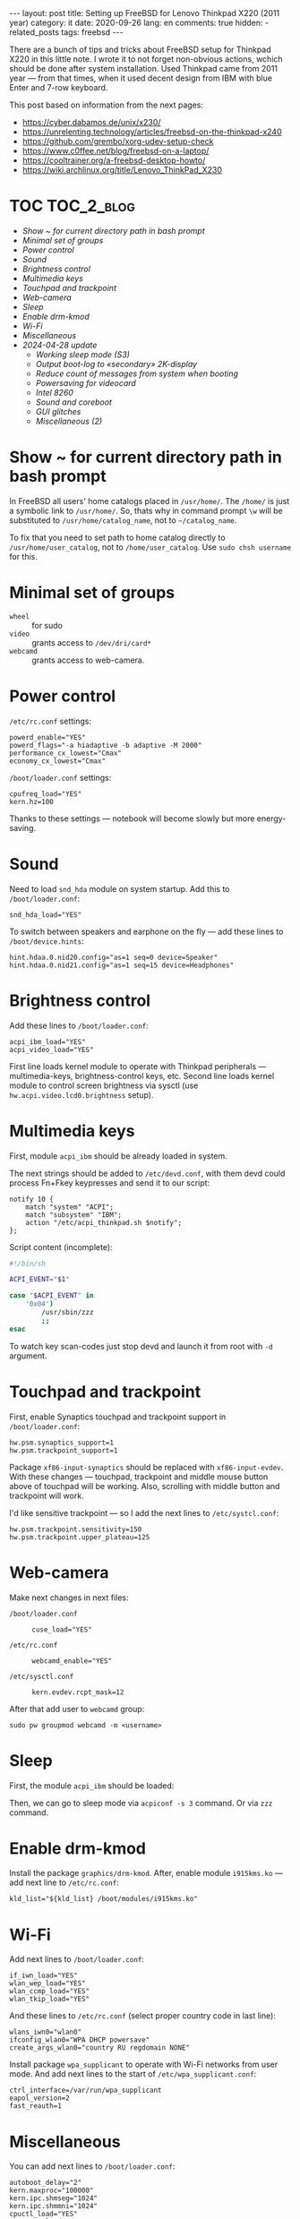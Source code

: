 #+BEGIN_EXPORT html
---
layout: post
title: Setting up FreeBSD for Lenovo Thinkpad X220 (2011 year)
category: it
date: 2020-09-26
lang: en
comments: true
hidden:
  - related_posts
tags: freebsd
---
#+END_EXPORT

There are a bunch of tips and tricks about FreeBSD setup for Thinkpad X220 in
this little note. I wrote it to not forget non-obvious actions, wchich should
be done after system installation. Used Thinkpad came from 2011 year — from
that times, when it used decent design from IBM with blue Enter and 7-row
keyboard.

This post based on information from the next pages:
- [[https://cyber.dabamos.de/unix/x230/]]
- [[https://unrelenting.technology/articles/freebsd-on-the-thinkpad-x240]]
- [[https://github.com/grembo/xorg-udev-setup-check]]
- [[https://www.c0ffee.net/blog/freebsd-on-a-laptop/]]
- [[https://cooltrainer.org/a-freebsd-desktop-howto/]]
- [[https://wiki.archlinux.org/title/Lenovo_ThinkPad_X230]]

* TOC                                                            :TOC_2_blog:
- [[* Show ~ for current directory path in bash prompt][Show ~ for current directory path in bash prompt]]
- [[* Minimal set of groups][Minimal set of groups]]
- [[* Power control][Power control]]
- [[* Sound][Sound]]
- [[* Brightness control][Brightness control]]
- [[* Multimedia keys][Multimedia keys]]
- [[* Touchpad and trackpoint][Touchpad and trackpoint]]
- [[* Web-camera][Web-camera]]
- [[* Sleep][Sleep]]
- [[* Enable drm-kmod][Enable drm-kmod]]
- [[* Wi-Fi][Wi-Fi]]
- [[* Miscellaneous][Miscellaneous]]
- [[* 2024-04-28 update][2024-04-28 update]]
  - [[* Working sleep mode (S3)][Working sleep mode (S3)]]
  - [[* Output boot-log to «secondary» 2K-display][Output boot-log to «secondary» 2K-display]]
  - [[* Reduce count of messages from system when booting][Reduce count of messages from system when booting]]
  - [[* Powersaving for videocard][Powersaving for videocard]]
  - [[* Intel 8260][Intel 8260]]
  - [[* Sound and coreboot][Sound and coreboot]]
  - [[* GUI glitches][GUI glitches]]
  - [[* Miscellaneous (2)][Miscellaneous (2)]]

* Show ~ for current directory path in bash prompt
:PROPERTIES:
:CUSTOM_ID: home-directory
:END:

In FreeBSD all users' home catalogs placed in =/usr/home/=. The =/home/= is just a
symbolic link to =/usr/home/=. So, thats why in command prompt =\w= will be
substituted to =/usr/home/catalog_name=, not to =~/catalog_name=.

To fix that you need to set path to home catalog directly to
=/usr/home/user_catalog=, not to =/home/user_catalog=. Use =sudo chsh username= for
this.

* Minimal set of groups
:PROPERTIES:
:CUSTOM_ID: minimal-set-of-groups
:END:

- =wheel= :: for sudo
- =video= :: grants access to =/dev/dri/card*=
- =webcamd= :: grants access to web-camera.

* Power control
:PROPERTIES:
:CUSTOM_ID: power-control
:END:

=/etc/rc.conf= settings:

#+begin_example
powerd_enable="YES"
powerd_flags="-a hiadaptive -b adaptive -M 2000"
performance_cx_lowest="Cmax"
economy_cx_lowest="Cmax"
#+end_example

=/boot/loader.conf= settings:

#+begin_example
cpufreq_load="YES"
kern.hz=100
#+end_example

Thanks to these settings — notebook will become slowly but more energy-saving.

* Sound
:PROPERTIES:
:CUSTOM_ID: sound
:END:

Need to load =snd_hda= module on system startup. Add this to =/boot/loader.conf=:

#+begin_example
snd_hda_load="YES"
#+end_example

To switch between speakers and earphone on the fly — add these lines to
=/boot/device.hints=:

#+begin_example
hint.hdaa.0.nid20.config="as=1 seq=0 device=Speaker"
hint.hdaa.0.nid21.config="as=1 seq=15 device=Headphones"
#+end_example

* Brightness control
:PROPERTIES:
:CUSTOM_ID: brightness
:END:

Add these lines to =/boot/loader.conf=:

#+begin_example
acpi_ibm_load="YES"
acpi_video_load="YES"
#+end_example

First line loads kernel module to operate with Thinkpad peripherals —
multimedia-keys, brightness-control keys, etc. Second line loads kernel module
to control screen brightness via sysctl (use =hw.acpi.video.lcd0.brightness=
setup).

* Multimedia keys
:PROPERTIES:
:CUSTOM_ID: multimedia-keys
:END:

First, module =acpi_ibm= should be already loaded in system.

The next strings should be added to =/etc/devd.conf=, with them devd could
process Fn+Fkey keypresses and send it to our script:

#+begin_example
notify 10 {
    match "system" "ACPI";
    match "subsystem" "IBM";
    action "/etc/acpi_thinkpad.sh $notify";
};
#+end_example

Script content (incomplete):

#+begin_src bash
#!/bin/sh

ACPI_EVENT="$1"

case "$ACPI_EVENT" in
    '0x04')
        /usr/sbin/zzz
        ;;
esac
#+end_src

To watch key scan-codes just stop devd and launch it from root with =-d=
argument.

* Touchpad and trackpoint
:PROPERTIES:
:CUSTOM_ID: touchpad-and-trackpoint
:END:

First, enable Synaptics touchpad and trackpoint support in =/boot/loader.conf=:

#+begin_example
hw.psm.synaptics_support=1
hw.psm.trackpoint_support=1
#+end_example

Package =xf86-input-synaptics= should be replaced with =xf86-input-evdev=. With
these changes — touchpad, trackpoint and middle mouse button above of touchpad
will be working. Also, scrolling with middle button and trackpoint will work.

I'd like sensitive trackpoint — so I add the next lines to =/etc/systcl.conf=:

#+begin_example
hw.psm.trackpoint.sensitivity=150
hw.psm.trackpoint.upper_plateau=125
#+end_example

* Web-camera
:PROPERTIES:
:CUSTOM_ID: web-camera
:END:

Make next changes in next files:
- =/boot/loader.conf= ::
  #+begin_example
  cuse_load="YES"
  #+end_example
- =/etc/rc.conf= ::
  #+begin_example
  webcamd_enable="YES"
  #+end_example
- =/etc/sysctl.conf= ::
  #+begin_example
  kern.evdev.rcpt_mask=12
  #+end_example

After that add user to =webcamd= group:

#+begin_example
sudo pw groupmod webcamd -m <username>
#+end_example

* Sleep
:PROPERTIES:
:CUSTOM_ID: sleep
:END:

First, the module =acpi_ibm= should be loaded:

Then, we can go to sleep mode via =acpiconf -s 3= command. Or via =zzz= command.

* Enable drm-kmod
:PROPERTIES:
:CUSTOM_ID: drm-kmod
:END:

Install the package =graphics/drm-kmod=. After, enable module =i915kms.ko= — add
next line to =/etc/rc.conf=:

#+begin_example
kld_list="${kld_list} /boot/modules/i915kms.ko"
#+end_example

* Wi-Fi
:PROPERTIES:
:CUSTOM_ID: wifi
:END:

Add next lines to =/boot/loader.conf=:

#+begin_example
if_iwn_load="YES"
wlan_wep_load="YES"
wlan_ccmp_load="YES"
wlan_tkip_load="YES"
#+end_example

And these lines to =/etc/rc.conf= (select proper country code in last line):

#+begin_example
wlans_iwn0="wlan0"
ifconfig_wlan0="WPA DHCP powersave"
create_args_wlan0="country RU regdomain NONE"
#+end_example

Install package =wpa_supplicant= to operate with Wi-Fi networks from user
mode. And add next lines to the start of =/etc/wpa_supplicant.conf=:

#+begin_example
ctrl_interface=/var/run/wpa_supplicant
eapol_version=2
fast_reauth=1
#+end_example

* Miscellaneous
:PROPERTIES:
:CUSTOM_ID: misc
:END:

You can add next lines to =/boot/loader.conf=:

#+begin_example
autoboot_delay="2"
kern.maxproc="100000"
kern.ipc.shmseg="1024"
kern.ipc.shmmni="1024"
cpuctl_load="YES"
coretemp_load="YES"
libiconv_load="YES"
libmchain_load="YES"
cd9660_iconv_load="YES"
msdosfs_iconv_load="YES"
#+end_example

These lines enable support of temperature sensors in system, will reduce delay
to two seconds before the system boots and so on.

To load DHCP client in background on system startup and reduce system boot
time — add next line to =/etc/rc.conf=:

#+begin_example
background_dhclient="YES"
#+end_example

To mount filesystems without root privileges, to disable system beeper and so
on — add next lines to =/etc/sysctl.conf=:

#+begin_example
vfs.read_max=128
vfs.usermount=1
hw.syscons.bell=0
kern.vt.enable_bell=0
#+end_example

* 2024-04-28 update
:PROPERTIES:
:CUSTOM_ID: update-2024-04-28
:END:

Now, I am using coreboot instead of BIOS on my Thinkpad. Also, I soldered
expansion board AGAN X230 to my motherboard to use nice and shiny
2K-display. As operation system I use FreeBSD 14.0. Thats why I wrote this
update:

** Working sleep mode (S3)
:PROPERTIES:
:CUSTOM_ID: s3-mode
:END:

Out of the box, the sleep mode is working incorrectly. Command =sudo zzz= nice
switches laptop to sleep mode. *But*, after wakeup I can see screen with i3wm
for seconds and after that system behaves like I have entered =sudo shutdown -h
now= command. But I didn't enter it either!

After digging on FreeBSD forum, I found a topic, where a man with HP laptop
describing his issues with non-working sleep mode. Suddenly, but advice from
this topic helped me a lot.

There are should be the next lines in =/etc/sysctl.conf=:
#+begin_example
hw.pci.do_power_suspend=0
hw.pci.do_power_nodriver=1
#+end_example

And next in =/boot/loader.conf=:
#+begin_example
hint.p4tcc.0.disabled="1"
hint.acpi_throttle.0.disabled="1"
#+end_example

After restart, sleep mode finally works well as before! Without strange
shutdown after wake up.

To enable sleeping after closing the lid, I've added one more line to
=/etc/sysctl.conf=:
#+begin_example
hw.acpi.lid_switch_state=S3
#+end_example

** Output boot-log to «secondary» 2K-display
:PROPERTIES:
:CUSTOM_ID: bootlog-2k-display
:END:

Coreboot with SeaBIOS payload FreeBSD bootloader don't works very well
together. If you try to boot FreeBSD on the machine with coreboot, you'll see
a thin line of something like video interference on the top of the screen.

To fix that, you should blindly press Esc in the bootloader. After that, still
/blindly/ enter command =vbe on= and press Enter. Now, bootloader switch the video
mode and it's interface will be displayed on the screen.

Boot to the system with the =boot= command and add next lines to
=/boot/loader.conf=:
#+begin_example
hw.vga.textmode="0"
kern.vty=vt
i915kms_load="YES"
vbe_max_resolution=2560x1440
#+end_example

** Reduce count of messages from system when booting
:PROPERTIES:
:CUSTOM_ID: boot-mess-reduce
:END:

Add to =/boot/loader.conf=:
#+begin_example
boot_mute="YES"
#+end_example

To =/etc/rc.conf=:
#+begin_example
rc_startmsgs="NO"
#+end_example

** Powersaving for videocard
:PROPERTIES:
:CUSTOM_ID: videocard-powersave
:END:

Add next lines to =/boot/loader.conf=:
#+begin_example
drm.i915.enable_rc6="7"
drm.i915.semaphores="1"
drm.i915.intel_iommu_enabled="1"
#+end_example

** Intel 8260
:PROPERTIES:
:CUSTOM_ID: intel-8260
:END:

Because now I'm using WiFi-card Intel 8260 — it should be configured via
[[https://man.freebsd.org/cgi/man.cgi?query=wifibox&apropos=0&sektion=8&manpath=freebsd-ports&format=html][wifibox]] to use full power of WiFi. Wifibox configuration is simple, takes near
5 minutes and described in these two articles:
- https://jrgsystems.com/posts/2022-04-20-802.11ac-on-freebsd-with-wifibox/
- https://xyinn.org/md/freebsd/wifibox

** Sound and coreboot
:PROPERTIES:
:CUSTOM_ID: coreboot-sound
:END:

Some system internals (nIDs) changed after installation of coreboot instead of
BIOS. As a result: there is no sound in headphones, connected via 3.5mm
jack. Instruction from [[* Sound][Sound]] section became unapplicable.

To see, which nID I shoule use, there is the next command:
#+begin_src bash
dmesg | grep pcm
#+end_src

As a result, I got my headphones working after adding next lines to
=/boot/device.hints=:
#+begin_example
hint.hdaa.0.nid31.config="as=1 seq=0 device=Speaker"
hint.hdaa.0.nid35.config="as=1 seq=15 device=Headphones"
#+end_example

** GUI glitches
:PROPERTIES:
:CUSTOM_ID: gui-glitches
:END:

After some time of working, there are black squares and (rarely) lines appears
on the screen. Maybe there are because of coreboot. When I switch from =intel=
to =modesetting= driver — it won't help.

#+CAPTION: Glitches on the laptop screen
#+ATTR_HTML: :align center :alt FreeBSD Intel glitches
[[file:freebsd_intel_glitches.jpg]]

But, thanks to [[https://forums.freebsd.org/threads/intel-video-and-screentearing.72085/][this FreeBSD forum message]] and =picom= usage with =--no-vsync=
option, I managed to noticeably decrease frequency of glithes appearance.

As a result, my =/usr/local/etc/X11/xorg.conf.d/10-intel.conf= has the next
contents:

#+begin_example
Section "Device"
    Identifier  "Card0"
    Driver      "intel"
    BusID       "PCI:0:2:0"
    Option      "Accel"         "true"
    Option      "AccelMethod"           "SNA"
    Option      "DRI"                   "3"
    Option      "TearFree"          "true"
EndSection
#+end_example

And I add next option to =/boot/loader.conf=:
#+begin_example
drm.i915.enable_fbc="1"
#+end_example

** Miscellaneous (2)
:PROPERTIES:
:CUSTOM_ID: misc-2
:END:

To decrease desktop latency under the high load, add next lines to
=/etc/sysctl.conf=:
#+begin_example
kern.sched.preempt_thresh=224
#+end_example

Settings for network stack performance in =/boot/loader.conf=:
#+begin_example
net.link.ifqmaxlen="2048"
cc_htcp_load="YES"
#+end_example

Dock-station support;
#+begin_example
acpi_dock_load="YES"
#+end_example
